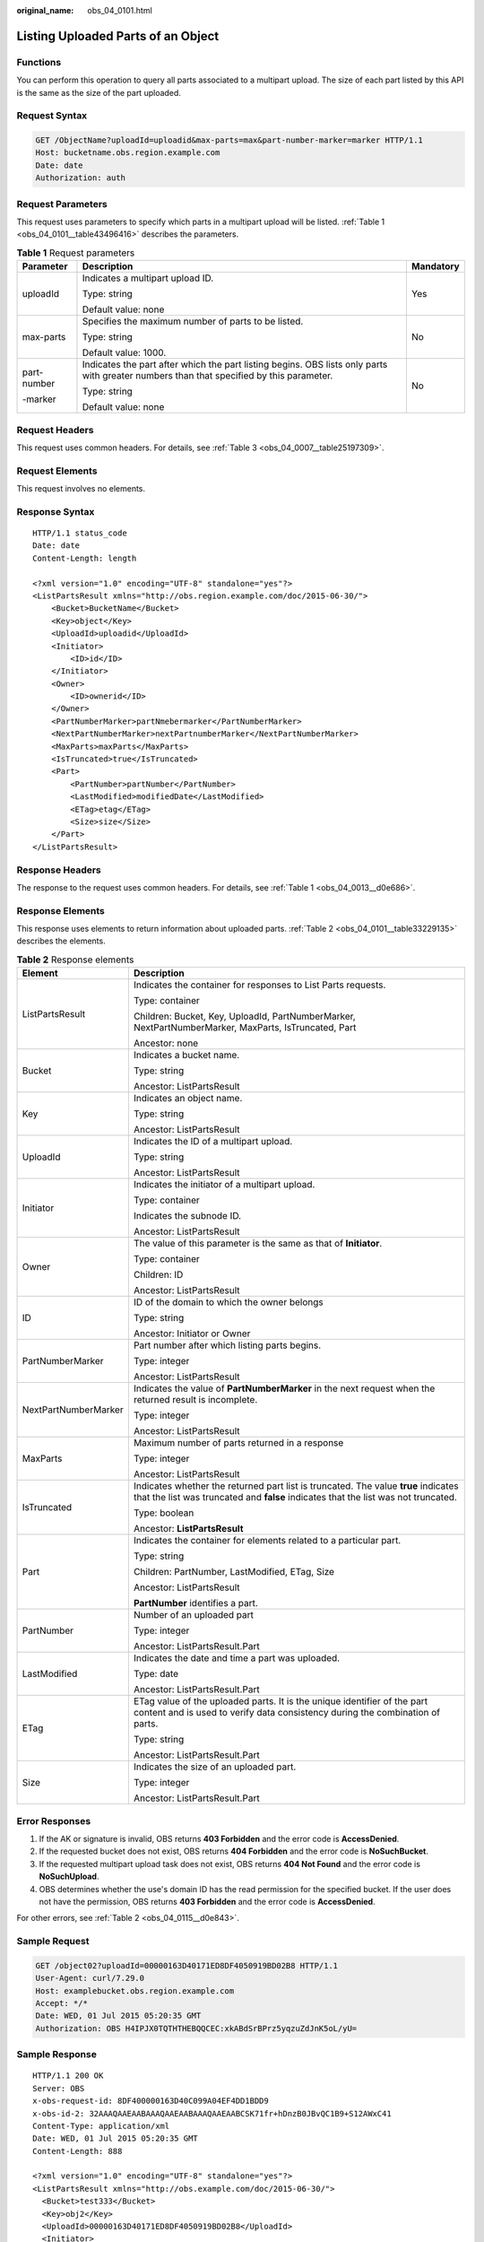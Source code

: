 :original_name: obs_04_0101.html

.. _obs_04_0101:

Listing Uploaded Parts of an Object
===================================

Functions
---------

You can perform this operation to query all parts associated to a multipart upload. The size of each part listed by this API is the same as the size of the part uploaded.

Request Syntax
--------------

.. code-block:: text

   GET /ObjectName?uploadId=uploadid&max-parts=max&part-number-marker=marker HTTP/1.1
   Host: bucketname.obs.region.example.com
   Date: date
   Authorization: auth

Request Parameters
------------------

This request uses parameters to specify which parts in a multipart upload will be listed. :ref:`Table 1 <obs_04_0101__table43496416>` describes the parameters.

.. _obs_04_0101__table43496416:

.. table:: **Table 1** Request parameters

   +-----------------------+------------------------------------------------------------------------------------------------------------------------------------------+-----------------------+
   | Parameter             | Description                                                                                                                              | Mandatory             |
   +=======================+==========================================================================================================================================+=======================+
   | uploadId              | Indicates a multipart upload ID.                                                                                                         | Yes                   |
   |                       |                                                                                                                                          |                       |
   |                       | Type: string                                                                                                                             |                       |
   |                       |                                                                                                                                          |                       |
   |                       | Default value: none                                                                                                                      |                       |
   +-----------------------+------------------------------------------------------------------------------------------------------------------------------------------+-----------------------+
   | max-parts             | Specifies the maximum number of parts to be listed.                                                                                      | No                    |
   |                       |                                                                                                                                          |                       |
   |                       | Type: string                                                                                                                             |                       |
   |                       |                                                                                                                                          |                       |
   |                       | Default value: 1000.                                                                                                                     |                       |
   +-----------------------+------------------------------------------------------------------------------------------------------------------------------------------+-----------------------+
   | part-number           | Indicates the part after which the part listing begins. OBS lists only parts with greater numbers than that specified by this parameter. | No                    |
   |                       |                                                                                                                                          |                       |
   | -marker               | Type: string                                                                                                                             |                       |
   |                       |                                                                                                                                          |                       |
   |                       | Default value: none                                                                                                                      |                       |
   +-----------------------+------------------------------------------------------------------------------------------------------------------------------------------+-----------------------+

Request Headers
---------------

This request uses common headers. For details, see :ref:`Table 3 <obs_04_0007__table25197309>`.

Request Elements
----------------

This request involves no elements.

Response Syntax
---------------

::

   HTTP/1.1 status_code
   Date: date
   Content-Length: length

   <?xml version="1.0" encoding="UTF-8" standalone="yes"?>
   <ListPartsResult xmlns="http://obs.region.example.com/doc/2015-06-30/">
       <Bucket>BucketName</Bucket>
       <Key>object</Key>
       <UploadId>uploadid</UploadId>
       <Initiator>
           <ID>id</ID>
       </Initiator>
       <Owner>
           <ID>ownerid</ID>
       </Owner>
       <PartNumberMarker>partNmebermarker</PartNumberMarker>
       <NextPartNumberMarker>nextPartnumberMarker</NextPartNumberMarker>
       <MaxParts>maxParts</MaxParts>
       <IsTruncated>true</IsTruncated>
       <Part>
           <PartNumber>partNumber</PartNumber>
           <LastModified>modifiedDate</LastModified>
           <ETag>etag</ETag>
           <Size>size</Size>
       </Part>
   </ListPartsResult>

Response Headers
----------------

The response to the request uses common headers. For details, see :ref:`Table 1 <obs_04_0013__d0e686>`.

Response Elements
-----------------

This response uses elements to return information about uploaded parts. :ref:`Table 2 <obs_04_0101__table33229135>` describes the elements.

.. _obs_04_0101__table33229135:

.. table:: **Table 2** Response elements

   +-----------------------------------+--------------------------------------------------------------------------------------------------------------------------------------------------------------------------+
   | Element                           | Description                                                                                                                                                              |
   +===================================+==========================================================================================================================================================================+
   | ListPartsResult                   | Indicates the container for responses to List Parts requests.                                                                                                            |
   |                                   |                                                                                                                                                                          |
   |                                   | Type: container                                                                                                                                                          |
   |                                   |                                                                                                                                                                          |
   |                                   | Children: Bucket, Key, UploadId, PartNumberMarker, NextPartNumberMarker, MaxParts, IsTruncated, Part                                                                     |
   |                                   |                                                                                                                                                                          |
   |                                   | Ancestor: none                                                                                                                                                           |
   +-----------------------------------+--------------------------------------------------------------------------------------------------------------------------------------------------------------------------+
   | Bucket                            | Indicates a bucket name.                                                                                                                                                 |
   |                                   |                                                                                                                                                                          |
   |                                   | Type: string                                                                                                                                                             |
   |                                   |                                                                                                                                                                          |
   |                                   | Ancestor: ListPartsResult                                                                                                                                                |
   +-----------------------------------+--------------------------------------------------------------------------------------------------------------------------------------------------------------------------+
   | Key                               | Indicates an object name.                                                                                                                                                |
   |                                   |                                                                                                                                                                          |
   |                                   | Type: string                                                                                                                                                             |
   |                                   |                                                                                                                                                                          |
   |                                   | Ancestor: ListPartsResult                                                                                                                                                |
   +-----------------------------------+--------------------------------------------------------------------------------------------------------------------------------------------------------------------------+
   | UploadId                          | Indicates the ID of a multipart upload.                                                                                                                                  |
   |                                   |                                                                                                                                                                          |
   |                                   | Type: string                                                                                                                                                             |
   |                                   |                                                                                                                                                                          |
   |                                   | Ancestor: ListPartsResult                                                                                                                                                |
   +-----------------------------------+--------------------------------------------------------------------------------------------------------------------------------------------------------------------------+
   | Initiator                         | Indicates the initiator of a multipart upload.                                                                                                                           |
   |                                   |                                                                                                                                                                          |
   |                                   | Type: container                                                                                                                                                          |
   |                                   |                                                                                                                                                                          |
   |                                   | Indicates the subnode ID.                                                                                                                                                |
   |                                   |                                                                                                                                                                          |
   |                                   | Ancestor: ListPartsResult                                                                                                                                                |
   +-----------------------------------+--------------------------------------------------------------------------------------------------------------------------------------------------------------------------+
   | Owner                             | The value of this parameter is the same as that of **Initiator**.                                                                                                        |
   |                                   |                                                                                                                                                                          |
   |                                   | Type: container                                                                                                                                                          |
   |                                   |                                                                                                                                                                          |
   |                                   | Children: ID                                                                                                                                                             |
   |                                   |                                                                                                                                                                          |
   |                                   | Ancestor: ListPartsResult                                                                                                                                                |
   +-----------------------------------+--------------------------------------------------------------------------------------------------------------------------------------------------------------------------+
   | ID                                | ID of the domain to which the owner belongs                                                                                                                              |
   |                                   |                                                                                                                                                                          |
   |                                   | Type: string                                                                                                                                                             |
   |                                   |                                                                                                                                                                          |
   |                                   | Ancestor: Initiator or Owner                                                                                                                                             |
   +-----------------------------------+--------------------------------------------------------------------------------------------------------------------------------------------------------------------------+
   | PartNumberMarker                  | Part number after which listing parts begins.                                                                                                                            |
   |                                   |                                                                                                                                                                          |
   |                                   | Type: integer                                                                                                                                                            |
   |                                   |                                                                                                                                                                          |
   |                                   | Ancestor: ListPartsResult                                                                                                                                                |
   +-----------------------------------+--------------------------------------------------------------------------------------------------------------------------------------------------------------------------+
   | NextPartNumberMarker              | Indicates the value of **PartNumberMarker** in the next request when the returned result is incomplete.                                                                  |
   |                                   |                                                                                                                                                                          |
   |                                   | Type: integer                                                                                                                                                            |
   |                                   |                                                                                                                                                                          |
   |                                   | Ancestor: ListPartsResult                                                                                                                                                |
   +-----------------------------------+--------------------------------------------------------------------------------------------------------------------------------------------------------------------------+
   | MaxParts                          | Maximum number of parts returned in a response                                                                                                                           |
   |                                   |                                                                                                                                                                          |
   |                                   | Type: integer                                                                                                                                                            |
   |                                   |                                                                                                                                                                          |
   |                                   | Ancestor: ListPartsResult                                                                                                                                                |
   +-----------------------------------+--------------------------------------------------------------------------------------------------------------------------------------------------------------------------+
   | IsTruncated                       | Indicates whether the returned part list is truncated. The value **true** indicates that the list was truncated and **false** indicates that the list was not truncated. |
   |                                   |                                                                                                                                                                          |
   |                                   | Type: boolean                                                                                                                                                            |
   |                                   |                                                                                                                                                                          |
   |                                   | Ancestor: **ListPartsResult**                                                                                                                                            |
   +-----------------------------------+--------------------------------------------------------------------------------------------------------------------------------------------------------------------------+
   | Part                              | Indicates the container for elements related to a particular part.                                                                                                       |
   |                                   |                                                                                                                                                                          |
   |                                   | Type: string                                                                                                                                                             |
   |                                   |                                                                                                                                                                          |
   |                                   | Children: PartNumber, LastModified, ETag, Size                                                                                                                           |
   |                                   |                                                                                                                                                                          |
   |                                   | Ancestor: ListPartsResult                                                                                                                                                |
   |                                   |                                                                                                                                                                          |
   |                                   | **PartNumber** identifies a part.                                                                                                                                        |
   +-----------------------------------+--------------------------------------------------------------------------------------------------------------------------------------------------------------------------+
   | PartNumber                        | Number of an uploaded part                                                                                                                                               |
   |                                   |                                                                                                                                                                          |
   |                                   | Type: integer                                                                                                                                                            |
   |                                   |                                                                                                                                                                          |
   |                                   | Ancestor: ListPartsResult.Part                                                                                                                                           |
   +-----------------------------------+--------------------------------------------------------------------------------------------------------------------------------------------------------------------------+
   | LastModified                      | Indicates the date and time a part was uploaded.                                                                                                                         |
   |                                   |                                                                                                                                                                          |
   |                                   | Type: date                                                                                                                                                               |
   |                                   |                                                                                                                                                                          |
   |                                   | Ancestor: ListPartsResult.Part                                                                                                                                           |
   +-----------------------------------+--------------------------------------------------------------------------------------------------------------------------------------------------------------------------+
   | ETag                              | ETag value of the uploaded parts. It is the unique identifier of the part content and is used to verify data consistency during the combination of parts.                |
   |                                   |                                                                                                                                                                          |
   |                                   | Type: string                                                                                                                                                             |
   |                                   |                                                                                                                                                                          |
   |                                   | Ancestor: ListPartsResult.Part                                                                                                                                           |
   +-----------------------------------+--------------------------------------------------------------------------------------------------------------------------------------------------------------------------+
   | Size                              | Indicates the size of an uploaded part.                                                                                                                                  |
   |                                   |                                                                                                                                                                          |
   |                                   | Type: integer                                                                                                                                                            |
   |                                   |                                                                                                                                                                          |
   |                                   | Ancestor: ListPartsResult.Part                                                                                                                                           |
   +-----------------------------------+--------------------------------------------------------------------------------------------------------------------------------------------------------------------------+

Error Responses
---------------

#. If the AK or signature is invalid, OBS returns **403 Forbidden** and the error code is **AccessDenied**.
#. If the requested bucket does not exist, OBS returns **404 Forbidden** and the error code is **NoSuchBucket**.
#. If the requested multipart upload task does not exist, OBS returns **404 Not Found** and the error code is **NoSuchUpload**.
#. OBS determines whether the use's domain ID has the read permission for the specified bucket. If the user does not have the permission, OBS returns **403 Forbidden** and the error code is **AccessDenied**.

For other errors, see :ref:`Table 2 <obs_04_0115__d0e843>`.

Sample Request
--------------

.. code-block:: text

   GET /object02?uploadId=00000163D40171ED8DF4050919BD02B8 HTTP/1.1
   User-Agent: curl/7.29.0
   Host: examplebucket.obs.region.example.com
   Accept: */*
   Date: WED, 01 Jul 2015 05:20:35 GMT
   Authorization: OBS H4IPJX0TQTHTHEBQQCEC:xkABdSrBPrz5yqzuZdJnK5oL/yU=

Sample Response
---------------

::

   HTTP/1.1 200 OK
   Server: OBS
   x-obs-request-id: 8DF400000163D40C099A04EF4DD1BDD9
   x-obs-id-2: 32AAAQAAEAABAAAQAAEAABAAAQAAEAABCSK71fr+hDnzB0JBvQC1B9+S12AWxC41
   Content-Type: application/xml
   Date: WED, 01 Jul 2015 05:20:35 GMT
   Content-Length: 888

   <?xml version="1.0" encoding="UTF-8" standalone="yes"?>
   <ListPartsResult xmlns="http://obs.example.com/doc/2015-06-30/">
     <Bucket>test333</Bucket>
     <Key>obj2</Key>
     <UploadId>00000163D40171ED8DF4050919BD02B8</UploadId>
     <Initiator>
       <ID>domainID/domainiddomainiddomainiddo000008:userID/useriduseriduseriduseridus000008</ID>
     </Initiator>
     <Owner>
       <ID>domainiddomainiddomainiddo000008</ID>
     </Owner>
     <PartNumberMarker>0</PartNumberMarker>
     <NextPartNumberMarker>2</NextPartNumberMarker>
     <MaxParts>1000</MaxParts>
     <IsTruncated>false</IsTruncated>
     <Part>
       <PartNumber>1</PartNumber>
       <LastModified>2018-06-06T07:39:32.522Z</LastModified>
       <ETag>"b026324c6904b2a9cb4b88d6d61c81d1"</ETag>
       <Size>2058462721</Size>
     </Part>
     <Part>
       <PartNumber>2</PartNumber>
       <LastModified>2018-06-06T07:41:03.344Z</LastModified>
       <ETag>"3b46eaf02d3b6b1206078bb86a7b7013"</ETag>
       <Size>4572</Size>
     </Part>
   </ListPartsResult>
